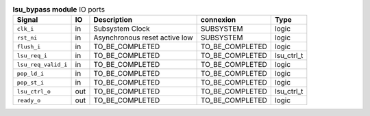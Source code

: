 ..
   Copyright 2024 Thales DIS France SAS
   Licensed under the Solderpad Hardware License, Version 2.1 (the "License");
   you may not use this file except in compliance with the License.
   SPDX-License-Identifier: Apache-2.0 WITH SHL-2.1
   You may obtain a copy of the License at https://solderpad.org/licenses/

   Original Author: Jean-Roch COULON - Thales

.. _CVA6_lsu_bypass_ports:

.. list-table:: **lsu_bypass module** IO ports
   :header-rows: 1

   * - Signal
     - IO
     - Description
     - connexion
     - Type

   * - ``clk_i``
     - in
     - Subsystem Clock
     - SUBSYSTEM
     - logic

   * - ``rst_ni``
     - in
     - Asynchronous reset active low
     - SUBSYSTEM
     - logic

   * - ``flush_i``
     - in
     - TO_BE_COMPLETED
     - TO_BE_COMPLETED
     - logic

   * - ``lsu_req_i``
     - in
     - TO_BE_COMPLETED
     - TO_BE_COMPLETED
     - lsu_ctrl_t

   * - ``lsu_req_valid_i``
     - in
     - TO_BE_COMPLETED
     - TO_BE_COMPLETED
     - logic

   * - ``pop_ld_i``
     - in
     - TO_BE_COMPLETED
     - TO_BE_COMPLETED
     - logic

   * - ``pop_st_i``
     - in
     - TO_BE_COMPLETED
     - TO_BE_COMPLETED
     - logic

   * - ``lsu_ctrl_o``
     - out
     - TO_BE_COMPLETED
     - TO_BE_COMPLETED
     - lsu_ctrl_t

   * - ``ready_o``
     - out
     - TO_BE_COMPLETED
     - TO_BE_COMPLETED
     - logic


